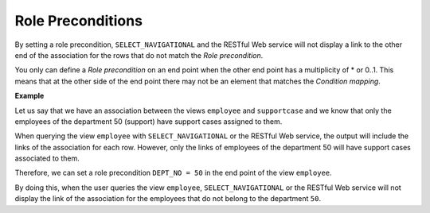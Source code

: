 ==================
Role Preconditions
==================

By setting a role precondition, ``SELECT_NAVIGATIONAL`` and the RESTful
Web service will not display a link to the other end of the association
for the rows that do not match the *Role precondition*.

You only can define a *Role precondition* on an end point when the other
end point has a multiplicity of \* or 0..1. This means that at the other
side of the end point there may not be an element that matches the
*Condition mapping*.

**Example**

Let us say that we have an association between the views ``employee``
and ``supportcase`` and we know that only the employees of the
department 50 (support) have support cases assigned to them.

When querying the view ``employee`` with ``SELECT_NAVIGATIONAL`` or the
RESTful Web service, the output will include the links of the
association for each row. However, only the links of employees of the
department 50 will have support cases associated to them.

Therefore, we can set a role precondition ``DEPT_NO = 50`` in the end
point of the view ``employee``.

By doing this, when the user queries the view ``employee``,
``SELECT_NAVIGATIONAL`` or the RESTful Web service will not display the
link of the association for the employees that do not belong to the
department ``50``.
